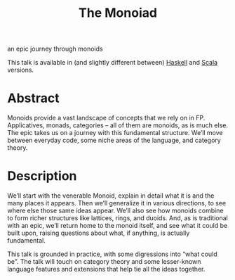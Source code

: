 #+title: The Monoiad
an epic journey through monoids

This talk is available in (and slightly different between) [[file:haskell.org][Haskell]] and [[file:scala.org][Scala]] versions.

* Abstract

Monoids provide a vast landscape of concepts that we rely on in FP. Applicatives, monads, categories – all of them are monoids, as is much else. The epic takes us on a journey with this fundamental structure. We’ll move between everyday code, some niche areas of the language, and category theory.

* Description

We’ll start with the venerable Monoid, explain in detail what it is and the many places it appears. Then we’ll generalize it in various directions, to see where else those same ideas appear. We’ll also see how monoids combine to form richer structures like lattices, rings, and duoids. And, as is traditional with an epic, we’ll return home to the monoid itself, and see what it could be built upon, raising questions about what, if anything, is actually fundamental.

This talk is grounded in practice, with some digressions into “what could be”. The talk will touch on category theory and some lesser-known language features and extensions that help tie all the ideas together.


